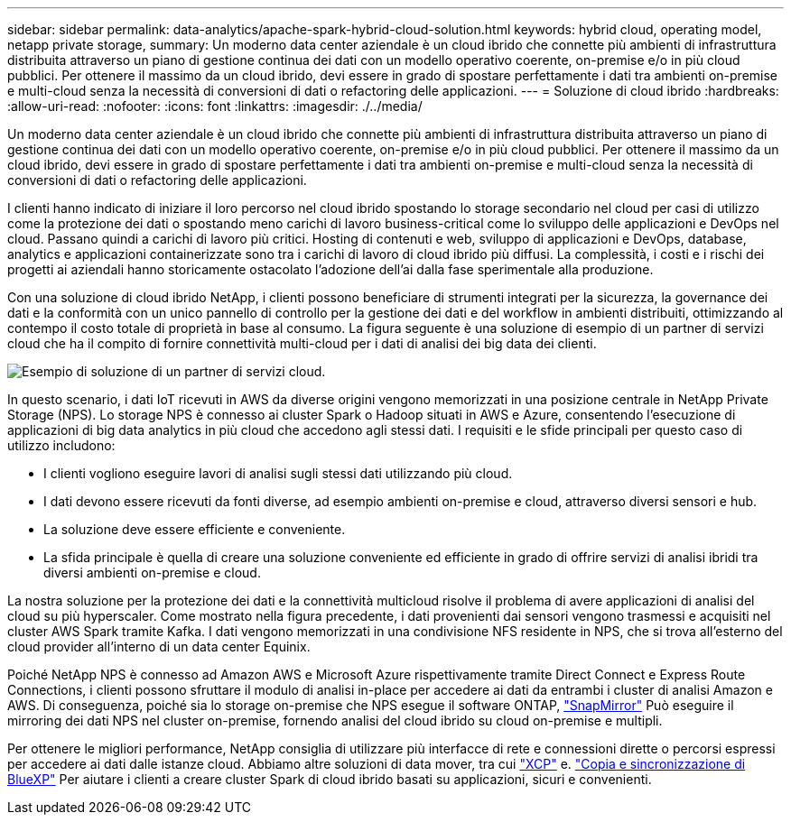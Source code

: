 ---
sidebar: sidebar 
permalink: data-analytics/apache-spark-hybrid-cloud-solution.html 
keywords: hybrid cloud, operating model, netapp private storage, 
summary: Un moderno data center aziendale è un cloud ibrido che connette più ambienti di infrastruttura distribuita attraverso un piano di gestione continua dei dati con un modello operativo coerente, on-premise e/o in più cloud pubblici. Per ottenere il massimo da un cloud ibrido, devi essere in grado di spostare perfettamente i dati tra ambienti on-premise e multi-cloud senza la necessità di conversioni di dati o refactoring delle applicazioni. 
---
= Soluzione di cloud ibrido
:hardbreaks:
:allow-uri-read: 
:nofooter: 
:icons: font
:linkattrs: 
:imagesdir: ./../media/


[role="lead"]
Un moderno data center aziendale è un cloud ibrido che connette più ambienti di infrastruttura distribuita attraverso un piano di gestione continua dei dati con un modello operativo coerente, on-premise e/o in più cloud pubblici. Per ottenere il massimo da un cloud ibrido, devi essere in grado di spostare perfettamente i dati tra ambienti on-premise e multi-cloud senza la necessità di conversioni di dati o refactoring delle applicazioni.

I clienti hanno indicato di iniziare il loro percorso nel cloud ibrido spostando lo storage secondario nel cloud per casi di utilizzo come la protezione dei dati o spostando meno carichi di lavoro business-critical come lo sviluppo delle applicazioni e DevOps nel cloud. Passano quindi a carichi di lavoro più critici. Hosting di contenuti e web, sviluppo di applicazioni e DevOps, database, analytics e applicazioni containerizzate sono tra i carichi di lavoro di cloud ibrido più diffusi. La complessità, i costi e i rischi dei progetti ai aziendali hanno storicamente ostacolato l'adozione dell'ai dalla fase sperimentale alla produzione.

Con una soluzione di cloud ibrido NetApp, i clienti possono beneficiare di strumenti integrati per la sicurezza, la governance dei dati e la conformità con un unico pannello di controllo per la gestione dei dati e del workflow in ambienti distribuiti, ottimizzando al contempo il costo totale di proprietà in base al consumo. La figura seguente è una soluzione di esempio di un partner di servizi cloud che ha il compito di fornire connettività multi-cloud per i dati di analisi dei big data dei clienti.

image:apache-spark-image14.png["Esempio di soluzione di un partner di servizi cloud."]

In questo scenario, i dati IoT ricevuti in AWS da diverse origini vengono memorizzati in una posizione centrale in NetApp Private Storage (NPS). Lo storage NPS è connesso ai cluster Spark o Hadoop situati in AWS e Azure, consentendo l'esecuzione di applicazioni di big data analytics in più cloud che accedono agli stessi dati. I requisiti e le sfide principali per questo caso di utilizzo includono:

* I clienti vogliono eseguire lavori di analisi sugli stessi dati utilizzando più cloud.
* I dati devono essere ricevuti da fonti diverse, ad esempio ambienti on-premise e cloud, attraverso diversi sensori e hub.
* La soluzione deve essere efficiente e conveniente.
* La sfida principale è quella di creare una soluzione conveniente ed efficiente in grado di offrire servizi di analisi ibridi tra diversi ambienti on-premise e cloud.


La nostra soluzione per la protezione dei dati e la connettività multicloud risolve il problema di avere applicazioni di analisi del cloud su più hyperscaler. Come mostrato nella figura precedente, i dati provenienti dai sensori vengono trasmessi e acquisiti nel cluster AWS Spark tramite Kafka. I dati vengono memorizzati in una condivisione NFS residente in NPS, che si trova all'esterno del cloud provider all'interno di un data center Equinix.

Poiché NetApp NPS è connesso ad Amazon AWS e Microsoft Azure rispettivamente tramite Direct Connect e Express Route Connections, i clienti possono sfruttare il modulo di analisi in-place per accedere ai dati da entrambi i cluster di analisi Amazon e AWS. Di conseguenza, poiché sia lo storage on-premise che NPS esegue il software ONTAP, https://docs.netapp.com/us-en/ontap/data-protection/snapmirror-replication-concept.html["SnapMirror"^] Può eseguire il mirroring dei dati NPS nel cluster on-premise, fornendo analisi del cloud ibrido su cloud on-premise e multipli.

Per ottenere le migliori performance, NetApp consiglia di utilizzare più interfacce di rete e connessioni dirette o percorsi espressi per accedere ai dati dalle istanze cloud. Abbiamo altre soluzioni di data mover, tra cui https://mysupport.netapp.com/documentation/docweb/index.html?productID=63942&language=en-US["XCP"^] e. https://cloud.netapp.com/cloud-sync-service["Copia e sincronizzazione di BlueXP"^] Per aiutare i clienti a creare cluster Spark di cloud ibrido basati su applicazioni, sicuri e convenienti.
